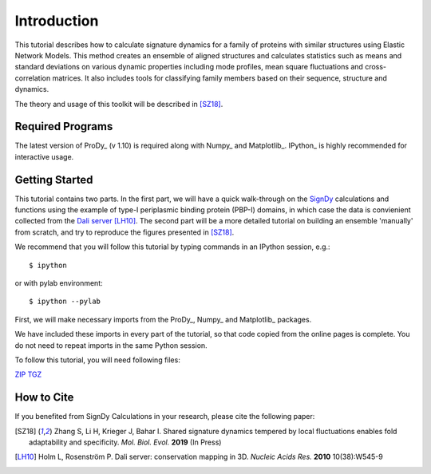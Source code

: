Introduction
===============================================================================

This tutorial describes how to calculate signature dynamics for a family of
proteins with similar structures using Elastic Network Models. This method creates 
an ensemble of aligned structures and calculates statistics such as means and 
standard deviations on various dynamic properties including mode profiles, 
mean square fluctuations and cross-correlation matrices. It also includes tools 
for classifying family members based on their sequence, structure and dynamics.

The theory and usage of this toolkit will be described in [SZ18]_.

Required Programs
-------------------------------------------------------------------------------

The latest version of ProDy_ (v 1.10) is required along with Numpy_ and Matplotlib_. 
IPython_ is highly recommended for interactive usage.


Getting Started
-------------------------------------------------------------------------------

This tutorial contains two parts. In the first part, we will have a quick 
walk-through on the SignDy_ calculations and functions using the example of type-I 
periplasmic binding protein (PBP-I) domains, in which case the data is convienient 
collected from the `Dali server`_ [LH10]_. The second part will be a more detailed 
tutorial on building an ensemble 'manually' from scratch, and try to reproduce the 
figures presented in [SZ18]_.

We recommend that you will follow this tutorial by typing commands in an
IPython session, e.g.::

  $ ipython

or with pylab environment::

  $ ipython --pylab


First, we will make necessary imports from the ProDy_, Numpy_ and Matplotlib_
packages.

.. ipython:: python

    from prody import *
    from numpy import *
    from matplotlib.pyplot import *
    ion()

We have included these imports in every part of the tutorial, so that
code copied from the online pages is complete. You do not need to repeat
imports in the same Python session.

To follow this tutorial, you will need following files:

`ZIP <signdy_tutorial_files.zip>`_ `TGZ <signdy_tutorial_files.tgz>`_


How to Cite
-------------------------------------------------------------------------------

If you benefited from SignDy Calculations in your research, 
please cite the following paper:

.. [SZ18] Zhang S, Li H, Krieger J, Bahar I. 
    Shared signature dynamics tempered by local fluctuations enables fold adaptability and specificity.
    *Mol. Biol. Evol.* **2019** (In Press)

.. [LH10] Holm L, Rosenström P.
    Dali server: conservation mapping in 3D.
    *Nucleic Acids Res.* **2010** 10(38):W545-9

.. _`Dali server`: http://ekhidna2.biocenter.helsinki.fi/dali/

.. _`SignDy`: http://prody.csb.pitt.edu/test_prody/tutorials/signdy_tutorial/

